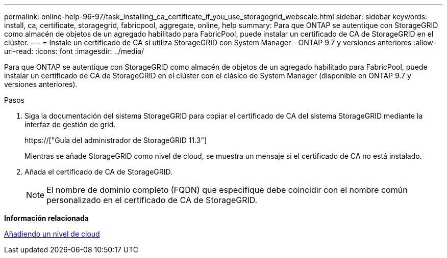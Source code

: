 ---
permalink: online-help-96-97/task_installing_ca_certificate_if_you_use_storagegrid_webscale.html 
sidebar: sidebar 
keywords: install, ca, certificate, storagegrid, fabricpool, aggregate, online, help 
summary: Para que ONTAP se autentique con StorageGRID como almacén de objetos de un agregado habilitado para FabricPool, puede instalar un certificado de CA de StorageGRID en el clúster. 
---
= Instale un certificado de CA si utiliza StorageGRID con System Manager - ONTAP 9.7 y versiones anteriores
:allow-uri-read: 
:icons: font
:imagesdir: ../media/


[role="lead"]
Para que ONTAP se autentique con StorageGRID como almacén de objetos de un agregado habilitado para FabricPool, puede instalar un certificado de CA de StorageGRID en el clúster con el clásico de System Manager (disponible en ONTAP 9.7 y versiones anteriores).

.Pasos
. Siga la documentación del sistema StorageGRID para copiar el certificado de CA del sistema StorageGRID mediante la interfaz de gestión de grid.
+
https://["Guía del administrador de StorageGRID 11.3"]

+
Mientras se añade StorageGRID como nivel de cloud, se muestra un mensaje si el certificado de CA no está instalado.

. Añada el certificado de CA de StorageGRID.
+
[NOTE]
====
El nombre de dominio completo (FQDN) que especifique debe coincidir con el nombre común personalizado en el certificado de CA de StorageGRID.

====


*Información relacionada*

xref:task_adding_cloud_tier.adoc[Añadiendo un nivel de cloud]
